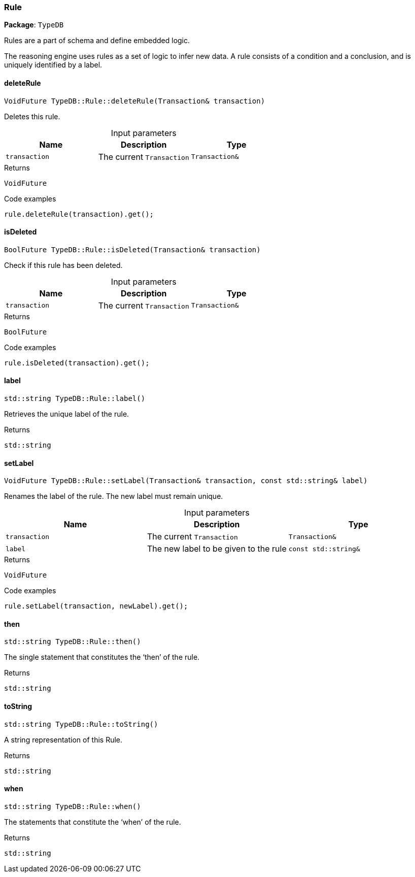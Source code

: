 [#_Rule]
=== Rule

*Package*: `TypeDB`



Rules are a part of schema and define embedded logic.

The reasoning engine uses rules as a set of logic to infer new data. A rule consists of a condition and a conclusion, and is uniquely identified by a label.

// tag::methods[]
[#_VoidFuture_TypeDBRuledeleteRule___Transaction__transaction_]
==== deleteRule

[source,cpp]
----
VoidFuture TypeDB::Rule::deleteRule(Transaction& transaction)
----



Deletes this rule.


[caption=""]
.Input parameters
[cols=",,"]
[options="header"]
|===
|Name |Description |Type
a| `transaction` a| The current ``Transaction`` a| `Transaction&`
|===

[caption=""]
.Returns
`VoidFuture`

[caption=""]
.Code examples
[source,cpp]
----
rule.deleteRule(transaction).get();
----

[#_BoolFuture_TypeDBRuleisDeleted___Transaction__transaction_]
==== isDeleted

[source,cpp]
----
BoolFuture TypeDB::Rule::isDeleted(Transaction& transaction)
----



Check if this rule has been deleted.


[caption=""]
.Input parameters
[cols=",,"]
[options="header"]
|===
|Name |Description |Type
a| `transaction` a| The current ``Transaction`` a| `Transaction&`
|===

[caption=""]
.Returns
`BoolFuture`

[caption=""]
.Code examples
[source,cpp]
----
rule.isDeleted(transaction).get();
----

[#_stdstring_TypeDBRulelabel___]
==== label

[source,cpp]
----
std::string TypeDB::Rule::label()
----



Retrieves the unique label of the rule.

[caption=""]
.Returns
`std::string`

[#_VoidFuture_TypeDBRulesetLabel___Transaction__transaction__const_stdstring__label_]
==== setLabel

[source,cpp]
----
VoidFuture TypeDB::Rule::setLabel(Transaction& transaction, const std::string& label)
----



Renames the label of the rule. The new label must remain unique.


[caption=""]
.Input parameters
[cols=",,"]
[options="header"]
|===
|Name |Description |Type
a| `transaction` a| The current ``Transaction`` a| `Transaction&`
a| `label` a| The new label to be given to the rule a| `const std::string&`
|===

[caption=""]
.Returns
`VoidFuture`

[caption=""]
.Code examples
[source,cpp]
----
rule.setLabel(transaction, newLabel).get();
----

[#_stdstring_TypeDBRulethen___]
==== then

[source,cpp]
----
std::string TypeDB::Rule::then()
----



The single statement that constitutes the ‘then’ of the rule.

[caption=""]
.Returns
`std::string`

[#_stdstring_TypeDBRuletoString___]
==== toString

[source,cpp]
----
std::string TypeDB::Rule::toString()
----



A string representation of this Rule.

[caption=""]
.Returns
`std::string`

[#_stdstring_TypeDBRulewhen___]
==== when

[source,cpp]
----
std::string TypeDB::Rule::when()
----



The statements that constitute the ‘when’ of the rule.

[caption=""]
.Returns
`std::string`

// end::methods[]

